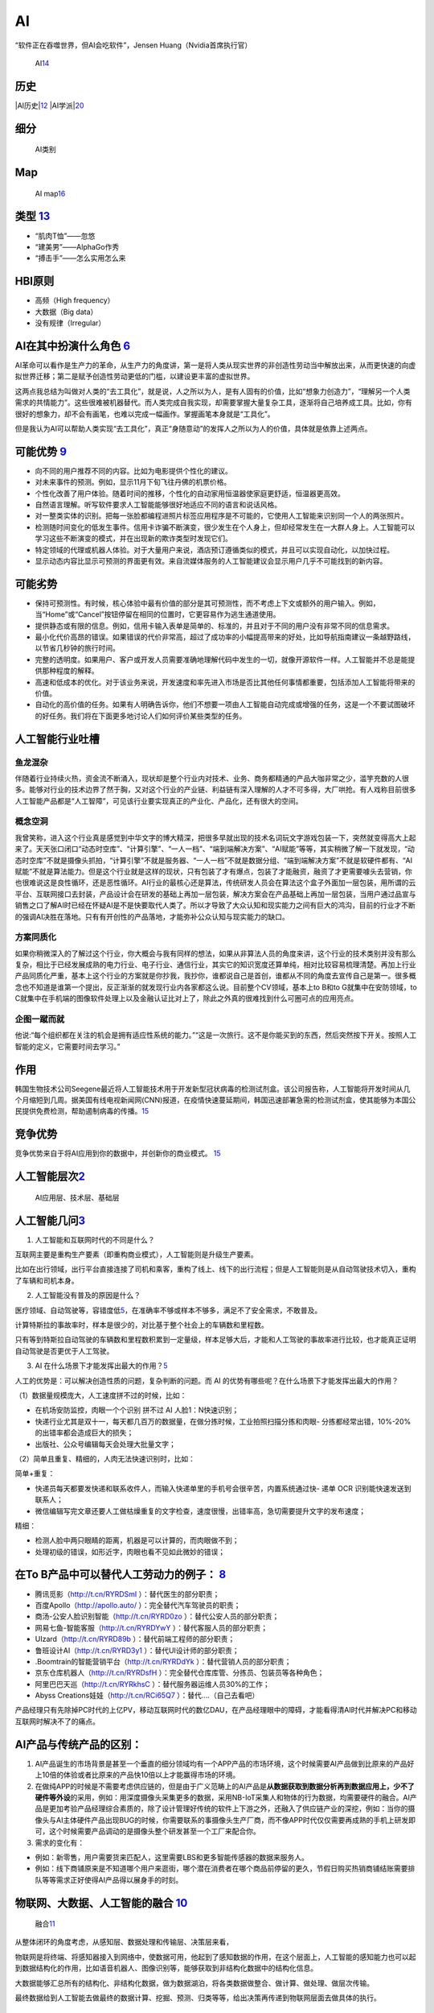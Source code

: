 
AI
==

“软件正在吞噬世界，但AI会吃软件”，Jensen Huang（Nvidia首席执行官）

.. figure:: ../img/AI.jpg

   AI\ `14 <https://www.jiqizhixin.com/articles/2017-12-27-5>`__

历史
----

|AI历史\ |\ `12 <http://www.changgpm.com/thread-248-1-1.html>`__
|AI学派\ |\ `20 <http://ai.itheima.com/news/20191105/143608.html>`__

细分
----

.. figure:: ../img/AI_class.jpg

   AI类别

Map
---

.. figure:: ../img/AI_map.jpeg

   AI
   map\ `16 <https://medium.com/swlh/the-map-of-artificial-intelligence-2020-2c4f446f4e43>`__

类型 `13 <https://easyai.tech/blog/test-ai-with-hbi/>`__
--------------------------------------------------------

-  “肌肉T恤”——忽悠
-  “建美男”——AlphaGo作秀
-  “搏击手”——怎么实用怎么来

HBI原则
-------

-  高频（High frequency）
-  大数据（Big data）
-  没有规律（Irregular）

AI在其中扮演什么角色 `6 <https://www.zhihu.com/people/hanniman-2/posts?page=2>`__
---------------------------------------------------------------------------------

AI革命可以看作是生产力的革命，从生产力的角度讲，第一是将人类从现实世界的非创造性劳动当中解放出来，从而更快速的向虚拟世界迁移；第二是赋予创造性劳动更低的门槛，以建设更丰富的虚拟世界。

这两点我总结为叫做对人类的“去工具化”，就是说，人之所以为人，是有人固有的价值，比如“想象力创造力”，“理解另一个人类需求的共情能力”。这些很难被机器替代。而人类完成自我实现，却需要掌握大量复杂工具，逐渐将自己培养成工具。比如，你有很好的想象力，却不会有画笔，也难以完成一幅画作。掌握画笔本身就是“工具化”。

但是我认为AI可以帮助人类实现“去工具化”，真正“身随意动”的发挥人之所以为人的价值，具体就是依靠上述两点。

可能优势 `9 <https://pair.withgoogle.com/chapter/user-needs/>`__
----------------------------------------------------------------

-  向不同的用户推荐不同的内容。比如为电影提供个性化的建议。
-  对未来事件的预测。例如，显示11月下旬飞往丹佛的机票价格。
-  个性化改善了用户体验。随着时间的推移，个性化的自动家用恒温器使家庭更舒适，恒温器更高效。
-  自然语言理解。听写软件要求人工智能能够很好地适应不同的语言和说话风格。
-  对一整类实体的识别。把每一张脸都编程进照片标签应用程序是不可能的，它使用人工智能来识别同一个人的两张照片。
-  检测随时间变化的低发生事件。信用卡诈骗不断演变，很少发生在个人身上，但却经常发生在一大群人身上。人工智能可以学习这些不断演变的模式，并在出现新的欺诈类型时发现它们。
-  特定领域的代理或机器人体验。对于大量用户来说，酒店预订遵循类似的模式，并且可以实现自动化，以加快过程。
-  显示动态内容比显示可预测的界面更有效。来自流媒体服务的人工智能建议会显示用户几乎不可能找到的新内容。

可能劣势
--------

-  保持可预测性。有时候，核心体验中最有价值的部分是其可预测性，而不考虑上下文或额外的用户输入。例如，当“Home”或“Cancel”按钮停留在相同的位置时，它更容易作为逃生通道使用。
-  提供静态或有限的信息。例如，信用卡输入表单是简单的、标准的，并且对于不同的用户没有非常不同的信息需求。
-  最小化代价高昂的错误。如果错误的代价非常高，超过了成功率的小幅提高带来的好处，比如导航指南建议一条越野路线，以节省几秒钟的旅行时间。
-  完整的透明度。如果用户、客户或开发人员需要准确地理解代码中发生的一切，就像开源软件一样。人工智能并不总是能提供那种程度的解释。
-  高速和低成本的优化。对于该业务来说，开发速度和率先进入市场是否比其他任何事情都重要，包括添加人工智能将带来的价值。
-  自动化的高价值的任务。如果有人明确告诉你，他们不想要一项由人工智能自动完成或增强的任务，这是一个不要试图破坏的好任务。我们将在下面更多地讨论人们如何评价某些类型的任务。

人工智能行业吐槽
----------------

鱼龙混杂
~~~~~~~~

伴随着行业持续火热，资金流不断涌入，现状却是整个行业内对技术、业务、商务都精通的产品大咖非常之少，滥竽充数的人很多。能够对行业的技术边界了然于胸，又对这个行业的产业链、利益链有深入理解的人才不可多得，大厂哄抢。有人戏称目前很多人工智能产品都是“人工智障”，可见该行业要实现真正的产业化、产品化，还有很大的空间。

概念空洞
~~~~~~~~

我曾笑称，进入这个行业真是感觉到中华文字的博大精深，把很多早就出现的技术名词玩文字游戏包装一下，突然就变得高大上起来了。天天张口闭口“动态时空库”、“计算引擎”、“一人一档”、“端到端解决方案”、“AI赋能”等等，其实稍微了解一下就发现，“动态时空库”不就是摄像头抓拍，“计算引擎”不就是服务器、“一人一档”不就是数据分组、“端到端解决方案”不就是软硬件都有、“AI赋能”不就是算法能力。但是这个行业就是这样的现状，只有包装了才有爆点，包装了才能融资，融资了才更需要噱头去营销，你也很难说这是良性循环，还是恶性循环。AI行业的最核心还是算法，传统研发人员会在算法这个盒子外面加一层包装，用所谓的云平台、互联网接口去封装，产品设计会在研发的基础上再加一层包装，解决方案会在产品基础上再加一层包装，当用户通过品宣与销售之口了解AI时已经在怀疑AI是不是快要取代人类了。所以才导致了大众认知和现实能力之间有巨大的鸿沟，目前的行业才不断的强调AI决胜在落地。只有有开创性的产品落地，才能弥补公众认知与现实能力的缺口。

方案同质化
~~~~~~~~~~

如果你稍微深入的了解过这个行业，你大概会与我有同样的想法，如果从非算法人员的角度来讲，这个行业的技术类别并没有那么复杂，相比于已经发展成熟的电力行业、电子行业、通信行业，其实它的知识宽度还算单纯，相对比较容易梳理清楚。再加上行业产品同质化严重，基本上这个行业的方案就是你抄我，我抄你，谁都说自己是首创，谁都从不同的角度去宣传自己是第一。很多概念也不知道是谁第一个提出，反正渐渐的就发现行业内各家都这么说。目前整个CV领域，基本上to
B和to G就集中在安防领域，to
C就集中在手机端的图像软件处理上以及金融认证比对上了，除此之外真的很难找到什么可圈可点的应用亮点。

企图一蹴而就
~~~~~~~~~~~~

他说:“每个组织都在关注的机会是拥有适应性系统的能力。”“这是一次旅行。这不是你能买到的东西，然后突然按下开关。按照人工智能的定义，它需要时间去学习。”

作用
----

韩国生物技术公司Seegene最近将人工智能技术用于开发新型冠状病毒的检测试剂盒。该公司报告称，人工智能将开发时间从几个月缩短到几周。据美国有线电视新闻网(CNN)报道，在疫情快速蔓延期间，韩国迅速部署急需的检测试剂盒，使其能够为本国公民提供免费检测，帮助遏制病毒的传播。\ `15 <https://www.productplan.com/ai-product-management/>`__

竞争优势
--------

竞争优势来自于将AI应用到你的数据中，并创新你的商业模式。
`15 <https://www.productplan.com/ai-product-management/>`__

人工智能层次\ `2 <https://easyai.tech/blog/ai-pm-knowledge/>`__
---------------------------------------------------------------

.. figure:: ../img/ceng.jpg

   AI应用层、技术层、基础层

人工智能几问\ `3 <https://www.sohu.com/a/364264851_114819>`__
-------------------------------------------------------------

1. 人工智能和互联网时代的不同是什么？

互联网主要是重构生产要素（即重构商业模式），人工智能则是升级生产要素。

比如在出行领域，出行平台直接连接了司机和乘客，重构了线上、线下的出行流程；但是人工智能则是从自动驾驶技术切入，重构了车辆和司机本身。

2. 人工智能没有普及的原因是什么？

医疗领域、自动驾驶等，容错度低\ `5 <http://www.ramywu.com/work/2017/08/20/Product-Orientation/>`__\ ，在准确率不够或样本不够多，满足不了安全需求，不敢普及。

计算特斯拉的事故率时，样本是很少的，对比基于整个社会上的车辆数和里程数。

只有等到特斯拉自动驾驶的车辆数和里程数积累到一定量级，样本足够大后，才能和人工驾驶的事故率进行比较，也才能真正证明自动驾驶是否更优于人工驾驶。

3. AI
   在什么场景下才能发挥出最大的作用？\ `5 <http://www.ramywu.com/work/2017/08/20/Product-Orientation/>`__

人工的优势是：可以解决创造性质的问题，复杂判断的问题。而 AI
的优势有哪些呢？在什么场景下才能发挥出最大的作用？

（1）数据量规模庞大，人工速度拼不过的时候，比如：

-  在机场安防监控，肉眼一个个识别 拼不过 AI 人脸1：N快速识别；
-  快递行业尤其是双十一，每天都几百万的数据量，在做分拣时候，工业拍照扫描分拣和肉眼-
   分拣都经常出错，10%-20%的出错率都会造成巨大的损失；
-  出版社、公众号编辑每天会处理大批量文字；

（2）简单且重复、精细的，人肉无法快速识别时，比如：

简单+重复：

-  快递员每天都要发快递和联系收件人，而输入快递单里的手机号会很辛苦，内置系统通过快-
   递单 OCR 识别能快速发送到联系人；
-  微信编辑写完文章还要人工做枯燥重复的文字检查，速度很慢，出错率高，急切需要提升文字的发布速度；

精细：

-  检测人脸中两只眼睛的距离，机器是可以计算的，而肉眼做不到；
-  处理初级的错误，如形近字，肉眼也看不见如此微妙的错误；

在To B产品中可以替代人工劳动力的例子： `8 <http://www.crazypm.com/zixun/102296.html>`__
---------------------------------------------------------------------------------------

-  腾讯觅影（http://t.cn/RYRDSmI ）：替代医生的部分职责；
-  百度Apollo（http://apollo.auto/ ）：完全替代汽车驾驶员的职责；
-  商汤-公安人脸识别智能（http://t.cn/RYRD0zo
   ）：替代公安人员的部分职责；
-  网易七鱼-智能客服（http://t.cn/RYRDYwY ）：替代客服人员的部分职责；
-  UIzard（http://t.cn/RYRD89b ）：替代前端工程师的部分职责；
-  鲁班设计AI（http://t.cn/RYRD3y1 ）：替代UI设计师的部分职责；
-  .Boomtrain的智能营销平台（http://t.cn/RYRDdYk
   ）：替代营销人员的部分职责；
-  京东仓库机器人（http://t.cn/RYRDsfH
   ）：完全替代仓库库管、分拣员、包装员等各种角色；
-  阿里巴巴天巡（http://t.cn/RYRkhsC ）：替代服务器运维人员30%的工作；
-  Abyss Creations娃娃（http://t.cn/RCi65Q7 ）：替代….（自己去看吧）

产品经理只有先除掉PC时代的上亿PV，移动互联网时代的数亿DAU，在产品经理眼中的障碍，才能看得清AI时代并解决PC和移动互联网时解决不了的痛点。

AI产品与传统产品的区别：
------------------------

1. AI产品诞生的市场背景是甚至一个垂直的细分领域均有一个APP产品的市场环境，这个时候需要AI产品做到比原来的产品好上10倍的体验或者比原来的产品快10倍以上才能赢得市场的环境。

2. 在做纯APP的时候是不需要考虑供应链的，但是由于广义范畴上的AI产品是\ **从数据获取到数据分析再到数据应用上，少不了硬件等外设**\ 的采用，例如：用深度摄像头采集更多的数据，采用NB-IoT采集人和物体的行为数据，均需要硬件的融合。AI产品是更加考验产品经理综合素质的，除了设计管理好传统的软件上下游之外，还融入了供应链产业的深挖，例如：当你的摄像头与AI主体硬件产品出现BUG的时候，你需要联系的事摄像头生产厂商，而不像APP时代仅仅需要再成熟的手机上研发即可，这个时候需要产品调动的是摄像头整个研发甚至一个工厂来配合你。

3. 需求的变化有：

-  例如：新零售，用户需要货来匹配人，这里需要LBS和更多智能传感器的数据来服务人。
-  例如：线下商铺原来是不知道哪个用户来逛街，哪个潜在消费者在哪个商品前停留的更久，节假日购买热销商铺结账需要排队等等需求正好使得AI产品得以展身手的时刻。

物联网、大数据、人工智能的融合 `10 <https://www.zhihu.com/people/muzimuhua/answers/by_votes>`__
-----------------------------------------------------------------------------------------------

.. figure:: ../img/AI_mix.jpg

   融合\ `11 <http://www.changgpm.com/thread-350-1-1.html>`__

从整体闭环的角度考虑，从感知层、数据处理和传输层、决策层来看，

物联网是将终端、将感知器接入到网络中，使数据可用，他起到了感知数据的作用，在这个层面上，人工智能的感知能力也可以起到数据结构化的作用，比如语音机器人、图像识别等，能够获取到非结构化数据中的结构化信息。

大数据能够汇总所有的结构化、非结构化数据，做为数据湖泊，将各类数据做整合、做计算、做处理、做层次传输。

最终数据给到人工智能去做最终的数据计算、挖掘、预测、归类等等，给出决策再传递到物联网层面去做具体的执行。

场景
----

过去几年，AI的浪潮一波波袭来，而在过去一年，AI的风口慢慢小了，甚至之前疯狂追捧的资本也趋于冷静。从AI本身看，有两个原因：
`17 <http://www.woshipm.com/ai/3330480.html>`__

1. 目前AI的技术发展已经到了瓶颈期，除非有突破性的技术
2. AI落地难度大，各类场景还在探索中

基于第二点，简单来说，如果把AI比作一把锤子工具，真正需要这个锤子的钉子不多，甚至很多看起来是钉子，其实都是螺丝，我只需要一把轻盈的螺丝刀就可以解决问题了。面的闭环：物联网->大数据->人工智能->大数据->物联网

AI任务
------

所有的AI任务都可以划分成为两类：\ `21 <http://www.uml.org.cn/ai/201912183.asp>`__

一种是针对某个业务领域内特定类型数据，提供对此类数据的基础AI学习、预测、分析能力的“横向”任务，例如计算机视觉、自然语言处理任务等；

另一种则是面向业务具体需求的、相对特殊化与个性化的“纵向”任务，例如金融领域的智能风控、电商领域的产品推荐以及比较常见的用户画像构建等。

就这两类AI任务来说，无论哪类任务都可以独立对外服务，也可以混合起来相互之间集成、组合，形成AI解决方案来支持更复杂的业务场景。我们构建智能化业务应用的核心就是将智能化需求分解、映射为具体的AI任务并一一实现，最后再进行合理地编排组合，实现任务目标。

但另一方面，在两类任务的实施过程中，其敏捷化需求存在着不同，对AI中台应该提供的服务需求也不同。相对而言，横向任务的敏捷化比较容易实现。

对于横向任务，除部分场景外，很多时候其本身并不直接解决业务需求，常作为基础模型对数据进行初步加工，再由一些纵向任务来对接需求。这也给算法实施团队充足的时间对横向任务模型进行充分的雕琢，对其敏捷性进行完善。

著名AI风投、学术机构和公司
--------------------------

.. figure:: ../img/AI_related.jpg

   著名AI风投、学术机构和公司\ `18 <https://www.zhihu.com/question/282715644s>`__

AI国家
------

.. figure:: ../img/AI_country.png

   AI国家对比\ `19 <https://ciraa.zju.edu.cn/report/report20200323.pdf>`__

课程推荐
--------

CS 188 \| Introduction to Artificial
Intelligence：https://inst.eecs.berkeley.edu/~cs188/sp21/

http://aima.cs.berkeley.edu/

.. |AI历史\ | image:: ../img/AI_history.png
.. |AI学派\ | image:: ../img/AI_xuepai.png
